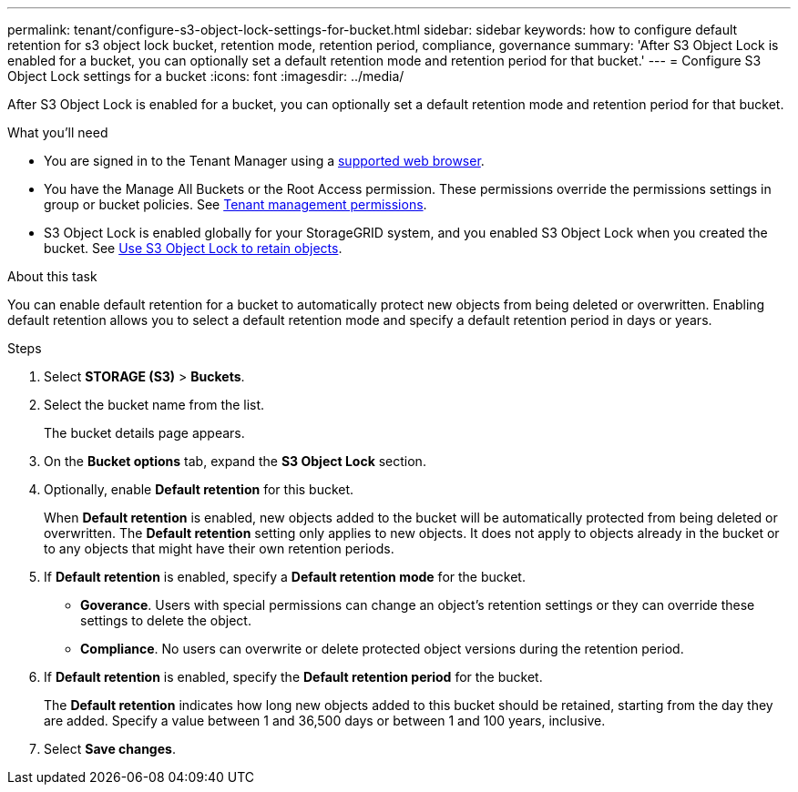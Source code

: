 ---
permalink: tenant/configure-s3-object-lock-settings-for-bucket.html
sidebar: sidebar
keywords: how to configure default retention for s3 object lock bucket, retention mode, retention period, compliance, governance
summary: 'After S3 Object Lock is enabled for a bucket, you can optionally set a default retention mode and retention period for that bucket.'
---
= Configure S3 Object Lock settings for a bucket
:icons: font
:imagesdir: ../media/

[.lead]
After S3 Object Lock is enabled for a bucket, you can optionally set a default retention mode and retention period for that bucket.

.What you'll need
* You are signed in to the Tenant Manager using a xref:../admin/web-browser-requirements.adoc[supported web browser].
* You have the Manage All Buckets or the Root Access permission. These permissions override the permissions settings in group or bucket policies. See xref:tenant-management-permissions.adoc[Tenant management permissions].
* S3 Object Lock is enabled globally for your StorageGRID system, and you enabled S3 Object Lock when you created the bucket. See xref:using-s3-object-lock.adoc[Use S3 Object Lock to retain objects].

.About this task

You can enable default retention for a bucket to automatically protect new objects from being deleted or overwritten. Enabling default retention allows you to
select a default retention mode and specify a default retention period in days or years.

.Steps
. Select *STORAGE (S3)* > *Buckets*.
. Select the bucket name from the list.
+
The bucket details page appears.

. On the *Bucket options* tab, expand the *S3 Object Lock* section.

. Optionally, enable *Default retention* for this bucket.
+
When *Default retention* is enabled, new objects added to the bucket will be automatically protected from being deleted or overwritten. The *Default retention* setting only applies to new objects. It does not apply to objects already in the bucket or to any objects that might have their own retention periods.

. If *Default retention* is enabled, specify a *Default retention mode* for the bucket.
+
** *Goverance*. Users with special permissions can change an object's retention settings or they can override these settings to delete the object.

** *Compliance*. No users can overwrite or delete protected object versions during the retention period.

. If *Default retention* is enabled, specify the *Default retention period* for the bucket.
+
The *Default retention* indicates how long new objects added to this bucket should be retained, starting from the day they are added. Specify a value between 1 and 36,500 days or between 1 and 100 years, inclusive.

. Select *Save changes*.